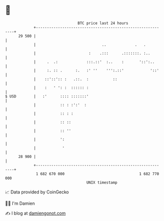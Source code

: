 * 👋

#+begin_example
                                    BTC price last 24 hours                    
                +------------------------------------------------------------+ 
         29 500 |                                                            | 
                |                              ..             .   .          | 
                |                        :    .:::      .:::::::. :..        | 
                |     .  .:             :::.::'  :..    :       '::':..      | 
                |     :. :: .      :.   :' ''    ''':.::'            '::'    | 
                |    ::'::':: :   .::.  :           ::                       | 
                |    :   ' ': :  :::::: :                                    | 
   $ USD        |   :'      :::: :::::::'                                    | 
                |           :: : :':'  :                                     | 
                |           :: : :                                           | 
                |           :: ::                                            | 
                |           :: ''                                            | 
                |           ':                                               | 
                |            '                                               | 
         28 900 |                                                            | 
                +------------------------------------------------------------+ 
                 1 682 670 000                                  1 682 770 000  
                                        UNIX timestamp                         
#+end_example
📈 Data provided by CoinGecko

🧑‍💻 I'm Damien

✍️ I blog at [[https://www.damiengonot.com][damiengonot.com]]
